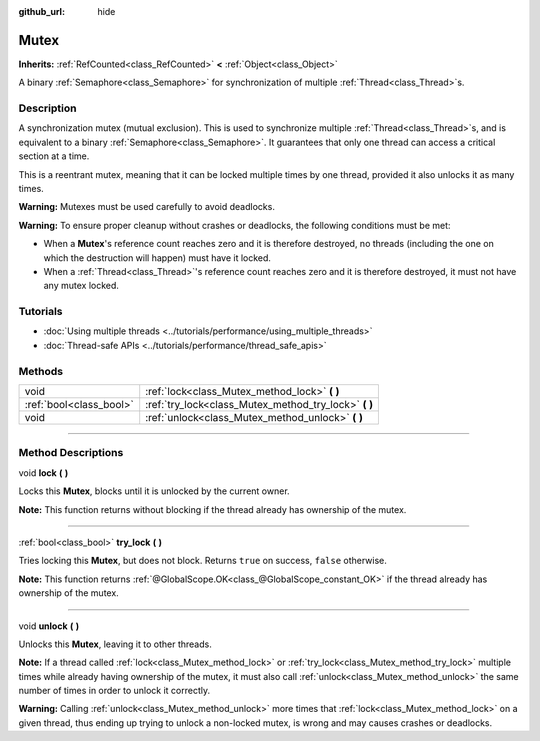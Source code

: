 :github_url: hide

.. DO NOT EDIT THIS FILE!!!
.. Generated automatically from Godot engine sources.
.. Generator: https://github.com/godotengine/godot/tree/master/doc/tools/make_rst.py.
.. XML source: https://github.com/godotengine/godot/tree/master/doc/classes/Mutex.xml.

.. _class_Mutex:

Mutex
=====

**Inherits:** :ref:`RefCounted<class_RefCounted>` **<** :ref:`Object<class_Object>`

A binary :ref:`Semaphore<class_Semaphore>` for synchronization of multiple :ref:`Thread<class_Thread>`\ s.

.. rst-class:: classref-introduction-group

Description
-----------

A synchronization mutex (mutual exclusion). This is used to synchronize multiple :ref:`Thread<class_Thread>`\ s, and is equivalent to a binary :ref:`Semaphore<class_Semaphore>`. It guarantees that only one thread can access a critical section at a time.

This is a reentrant mutex, meaning that it can be locked multiple times by one thread, provided it also unlocks it as many times.

\ **Warning:** Mutexes must be used carefully to avoid deadlocks.

\ **Warning:** To ensure proper cleanup without crashes or deadlocks, the following conditions must be met:

- When a **Mutex**'s reference count reaches zero and it is therefore destroyed, no threads (including the one on which the destruction will happen) must have it locked.

- When a :ref:`Thread<class_Thread>`'s reference count reaches zero and it is therefore destroyed, it must not have any mutex locked.

.. rst-class:: classref-introduction-group

Tutorials
---------

- :doc:`Using multiple threads <../tutorials/performance/using_multiple_threads>`

- :doc:`Thread-safe APIs <../tutorials/performance/thread_safe_apis>`

.. rst-class:: classref-reftable-group

Methods
-------

.. table::
   :widths: auto

   +-------------------------+----------------------------------------------------------+
   | void                    | :ref:`lock<class_Mutex_method_lock>` **(** **)**         |
   +-------------------------+----------------------------------------------------------+
   | :ref:`bool<class_bool>` | :ref:`try_lock<class_Mutex_method_try_lock>` **(** **)** |
   +-------------------------+----------------------------------------------------------+
   | void                    | :ref:`unlock<class_Mutex_method_unlock>` **(** **)**     |
   +-------------------------+----------------------------------------------------------+

.. rst-class:: classref-section-separator

----

.. rst-class:: classref-descriptions-group

Method Descriptions
-------------------

.. _class_Mutex_method_lock:

.. rst-class:: classref-method

void **lock** **(** **)**

Locks this **Mutex**, blocks until it is unlocked by the current owner.

\ **Note:** This function returns without blocking if the thread already has ownership of the mutex.

.. rst-class:: classref-item-separator

----

.. _class_Mutex_method_try_lock:

.. rst-class:: classref-method

:ref:`bool<class_bool>` **try_lock** **(** **)**

Tries locking this **Mutex**, but does not block. Returns ``true`` on success, ``false`` otherwise.

\ **Note:** This function returns :ref:`@GlobalScope.OK<class_@GlobalScope_constant_OK>` if the thread already has ownership of the mutex.

.. rst-class:: classref-item-separator

----

.. _class_Mutex_method_unlock:

.. rst-class:: classref-method

void **unlock** **(** **)**

Unlocks this **Mutex**, leaving it to other threads.

\ **Note:** If a thread called :ref:`lock<class_Mutex_method_lock>` or :ref:`try_lock<class_Mutex_method_try_lock>` multiple times while already having ownership of the mutex, it must also call :ref:`unlock<class_Mutex_method_unlock>` the same number of times in order to unlock it correctly.

\ **Warning:** Calling :ref:`unlock<class_Mutex_method_unlock>` more times that :ref:`lock<class_Mutex_method_lock>` on a given thread, thus ending up trying to unlock a non-locked mutex, is wrong and may causes crashes or deadlocks.

.. |virtual| replace:: :abbr:`virtual (This method should typically be overridden by the user to have any effect.)`
.. |const| replace:: :abbr:`const (This method has no side effects. It doesn't modify any of the instance's member variables.)`
.. |vararg| replace:: :abbr:`vararg (This method accepts any number of arguments after the ones described here.)`
.. |constructor| replace:: :abbr:`constructor (This method is used to construct a type.)`
.. |static| replace:: :abbr:`static (This method doesn't need an instance to be called, so it can be called directly using the class name.)`
.. |operator| replace:: :abbr:`operator (This method describes a valid operator to use with this type as left-hand operand.)`
